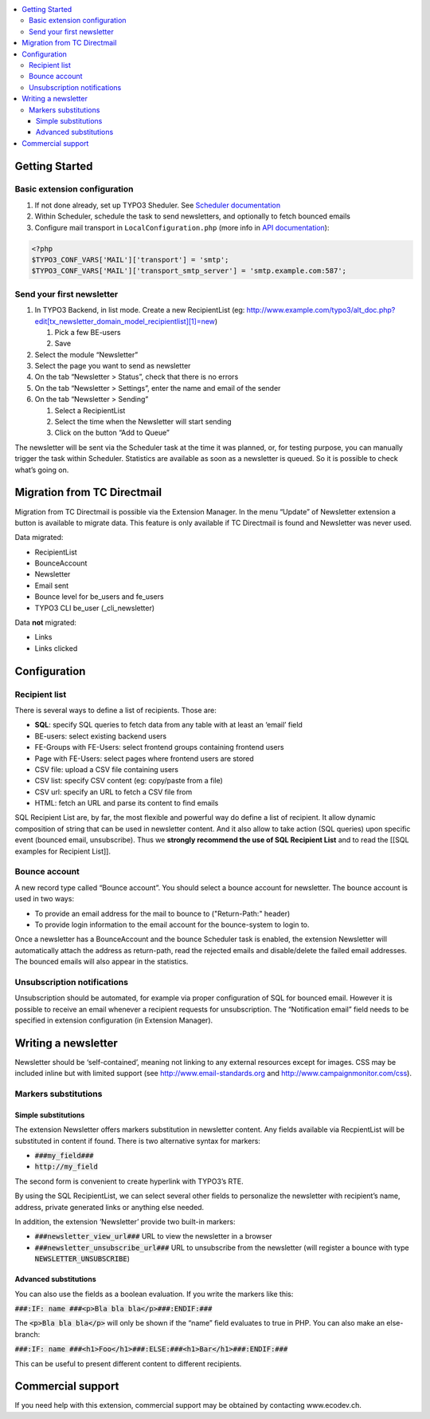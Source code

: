 .. contents :: :local:


Getting Started
===============

Basic extension configuration
-----------------------------

#. If not done already, set up TYPO3 Sheduler. See `Scheduler
   documentation`_
#. Within Scheduler, schedule the task to send newsletters, and
   optionally to fetch bounced emails
#. Configure mail transport in ``LocalConfiguration.php`` (more info in
   `API documentation`_):
   
.. code:: php

 <?php
 $TYPO3_CONF_VARS['MAIL']['transport'] = 'smtp';
 $TYPO3_CONF_VARS['MAIL']['transport_smtp_server'] = 'smtp.example.com:587';

Send your first newsletter
--------------------------

#. In TYPO3 Backend, in list mode. Create a new RecipientList (eg:
   http://www.example.com/typo3/alt\_doc.php?edit[tx\_newsletter\_domain\_model\_recipientlist][1]=new)

   #. Pick a few BE-users
   #. Save

#. Select the module “Newsletter”
#. Select the page you want to send as newsletter
#. On the tab “Newsletter > Status”, check that there is no errors
#. On the tab “Newsletter > Settings”, enter the name and email of the
   sender
#. On the tab “Newsletter > Sending”

   #. Select a RecipientList
   #. Select the time when the Newsletter will start sending
   #. Click on the button “Add to Queue”

The newsletter will be sent via the Scheduler task at the time it was
planned, or, for testing purpose, you can manually trigger the task
within Scheduler. Statistics are available as soon as a newsletter is
queued. So it is possible to check what’s going on.

Migration from TC Directmail
============================

Migration from TC Directmail is possible via the Extension Manager. In
the menu “Update” of Newsletter extension a button is available to
migrate data. This feature is only available if TC Directmail is found
and Newsletter was never used.

Data migrated:

-  RecipientList
-  BounceAccount
-  Newsletter
-  Email sent
-  Bounce level for be_users and fe_users
-  TYPO3 CLI be_user (_cli_newsletter)

Data **not** migrated:

-  Links
-  Links clicked

Configuration
=============

Recipient list
--------------

There is several ways to define a list of recipients. Those are:

-  **SQL**: specify SQL queries to fetch data from any table with at least
   an ‘email’ field
-  BE-users: select existing backend users
-  FE-Groups with FE-Users: select frontend groups containing frontend
   users
-  Page with FE-Users: select pages where frontend users are stored
-  CSV file: upload a CSV file containing users
-  CSV list: specify CSV content (eg: copy/paste from a file)
-  CSV url: specify an URL to fetch a CSV file from
-  HTML: fetch an URL and parse its content to find emails

SQL Recipient List are, by far, the most flexible and powerful way do
define a list of recipient. It allow dynamic composition of string that
can be used in newsletter content. And it also allow to take action (SQL
queries) upon specific event (bounced email, unsubscribe). Thus we
**strongly recommend the use of SQL Recipient List** and to read the
[[SQL examples for Recipient List]].

Bounce account
--------------

A new record type called “Bounce account”. You should select a bounce
account for newsletter. The bounce account is used in two ways:

-  To provide an email address for the mail to bounce to ("Return-Path:" header)
-  To provide login information to the email account for the bounce-system to login to.

Once a newsletter has a BounceAccount and the bounce Scheduler task is
enabled, the extension Newsletter will automatically attach the address
as return-path, read the rejected emails and disable/delete the failed
email addresses. The bounced emails will also appear in the statistics.

Unsubscription notifications
----------------------------

Unsubscription should be automated, for example via proper configuration
of SQL for bounced email. However it is possible to receive an email
whenever a recipient requests for unsubscription. The “Notification
email” field needs to be specified in extension configuration (in Extension
Manager).

Writing a newsletter
====================

Newsletter should be ‘self-contained’, meaning not linking to any
external resources except for images. CSS may be included inline but
with limited support (see http://www.email-standards.org and
http://www.campaignmonitor.com/css).

Markers substitutions
---------------------

Simple substitutions
~~~~~~~~~~~~~~~~~~~~

The extension Newsletter offers markers substitution in newsletter
content. Any fields available via RecpientList will be substituted in
content if found. There is two alternative syntax for markers:

-  :code:`###my_field###`
-  :code:`http://my_field`

The second form is convenient to create hyperlink with TYPO3’s RTE.

By using the SQL RecipientList, we can select several other fields to
personalize the newsletter with recipient’s name, address, private
generated links or anything else needed.

In addition, the extension ‘Newsletter’ provide two built-in markers:

-  :code:`###newsletter_view_url###` URL to view the newsletter in a browser
-  :code:`###newsletter_unsubscribe_url###` URL to unsubscribe from the
   newsletter (will register a bounce with type :code:`NEWSLETTER_UNSUBSCRIBE`)

Advanced substitutions
~~~~~~~~~~~~~~~~~~~~~~

You can also use the fields as a boolean evaluation. If you write the
markers like this:

:code:`###:IF: name ###<p>Bla bla bla</p>###:ENDIF:###`

The :code:`<p>Bla bla bla</p>` will only be shown if the “name” field evaluates 
to true in PHP. You can also make an else-branch:

:code:`###:IF: name ###<h1>Foo</h1>###:ELSE:###<h1>Bar</h1>###:ENDIF:###`

This can be useful to present different content to different recipients.

Commercial support
==================

If you need help with this extension, commercial support may be obtained
by contacting www.ecodev.ch.


.. _Scheduler
   documentation: http://docs.typo3.org/typo3cms/extensions/scheduler/Installation/Index.html
.. _API documentation: _http://api.typo3.org/typo3cms/current/html/class_t_y_p_o3_1_1_c_m_s_1_1_core_1_1_mail_1_1_mailer.html